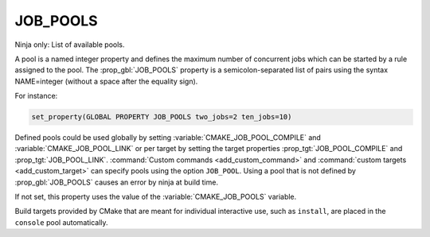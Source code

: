 JOB_POOLS
---------

Ninja only: List of available pools.

A pool is a named integer property and defines the maximum number
of concurrent jobs which can be started by a rule assigned to the pool.
The :prop_gbl:`JOB_POOLS` property is a semicolon-separated list of
pairs using the syntax NAME=integer (without a space after the equality sign).

For instance:

.. code-block:: cmake

  set_property(GLOBAL PROPERTY JOB_POOLS two_jobs=2 ten_jobs=10)

Defined pools could be used globally by setting
:variable:`CMAKE_JOB_POOL_COMPILE` and :variable:`CMAKE_JOB_POOL_LINK`
or per target by setting the target properties
:prop_tgt:`JOB_POOL_COMPILE` and :prop_tgt:`JOB_POOL_LINK`.
:command:`Custom commands <add_custom_command>` and
:command:`custom targets <add_custom_target>` can specify pools using the
option ``JOB_POOL``.
Using a pool that is not defined by :prop_gbl:`JOB_POOLS` causes
an error by ninja at build time.

If not set, this property uses the value of the :variable:`CMAKE_JOB_POOLS`
variable.

Build targets provided by CMake that are meant for individual interactive
use, such as ``install``, are placed in the ``console`` pool automatically.
